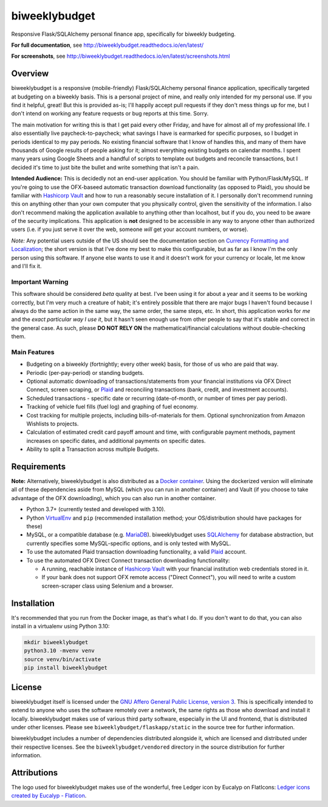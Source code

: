 biweeklybudget
==============

.. image:: https://github.com/jantman/biweeklybudget/actions/workflows/run-tox-suite.yml/badge.svg
   :target: https://github.com/jantman/biweeklybudget/actions/workflows/run-tox-suite.yml
   :alt: GitHub Actions build for master branch

.. image:: https://codecov.io/github/jantman/biweeklybudget/coverage.svg?branch=master
   :target: https://codecov.io/github/jantman/biweeklybudget?branch=master
   :alt: coverage report for master branch

.. image:: https://readthedocs.org/projects/biweeklybudget/badge/?version=latest
   :target: https://readthedocs.org/projects/biweeklybudget/?badge=latest
   :alt: sphinx documentation for latest release

.. image:: http://www.repostatus.org/badges/latest/active.svg
   :alt: Project Status: Active – The project has reached a stable, usable state and is being actively developed.
   :target: http://www.repostatus.org/#active

Responsive Flask/SQLAlchemy personal finance app, specifically for biweekly budgeting.

**For full documentation**, see `http://biweeklybudget.readthedocs.io/en/latest/ <http://biweeklybudget.readthedocs.io/en/latest/>`_

**For screenshots**, see `<http://biweeklybudget.readthedocs.io/en/latest/screenshots.html>`_

Overview
--------

biweeklybudget is a responsive (mobile-friendly) Flask/SQLAlchemy personal finance application, specifically
targeted at budgeting on a biweekly basis. This is a personal project of mine, and really only intended for my
personal use. If you find it helpful, great! But this is provided as-is; I'll happily accept pull requests if they
don't mess things up for me, but I don't intend on working any feature requests or bug reports at this time. Sorry.

The main motivation for writing this is that I get paid every other Friday, and have for almost all of my professional
life. I also essentially live paycheck-to-paycheck; what savings I have is earmarked for specific purposes, so I budget
in periods identical to my pay periods. No existing financial software that I know of handles this, and many of them
have thousands of Google results of people asking for it; almost everything existing budgets on calendar months. I spent
many years using Google Sheets and a handful of scripts to template out budgets and reconcile transactions, but I decided
it's time to just bite the bullet and write something that isn't a pain.

**Intended Audience:** This is decidedly not an end-user application. You should be familiar with Python/Flask/MySQL. If
you're going to use the OFX-baseed automatic transaction download functionality (as opposed to Plaid), you should be
familiar with `Hashicorp Vault <https://www.vaultproject.io/>`_
and how to run a reasonably secure installation of it. I personally don't recommend running this on anything other than
your own computer that you physically control, given the sensitivity of the information. I also don't recommend making the
application available to anything other than localhost, but if you do, you need to be aware of the security implications. This
application is **not** designed to be accessible in any way to anyone other than authorized users (i.e. if you just serve it
over the web, someone *will* get your account numbers, or worse).

*Note:* Any potential users outside of the US should see the documentation section on
`Currency Formatting and Localization <http://biweeklybudget.readthedocs.io/en/latest/app_usage.html#currency-formatting-and-localization>`_;
the short version is that I've done my best to make this configurable, but as far as I know I'm the
only person using this software. If anyone else wants to use it and it doesn't work for your currency
or locale, let me know and I'll fix it.

Important Warning
+++++++++++++++++

This software should be considered *beta* quality at best. I've been using it for about a year and it seems to be working correctly, but I'm very much a creature of habit; it's entirely possible that there are major bugs I haven't found because I always do the same action in the same way, the same order, the same steps, etc. In short, this application works for *me* and the *exact particular way I use it*, but it hasn't seen enough use from other people to say that it's stable and correct in the general case. As such, please **DO NOT RELY ON** the mathematical/financial calculations without double-checking them.

Main Features
+++++++++++++

* Budgeting on a biweekly (fortnightly; every other week) basis, for those of us who are paid that way.
* Periodic (per-pay-period) or standing budgets.
* Optional automatic downloading of transactions/statements from your financial institutions via OFX Direct Connect, screen scraping, or `Plaid <https://plaid.com/>`__ and reconciling transactions (bank, credit, and investment accounts).
* Scheduled transactions - specific date or recurring (date-of-month, or number of times per pay period).
* Tracking of vehicle fuel fills (fuel log) and graphing of fuel economy.
* Cost tracking for multiple projects, including bills-of-materials for them. Optional synchronization from Amazon Wishlists to projects.
* Calculation of estimated credit card payoff amount and time, with configurable payment methods, payment increases on specific dates, and additional payments on specific dates.
* Ability to split a Transaction across multiple Budgets.

Requirements
------------

**Note:** Alternatively, biweeklybudget is also distributed as a `Docker container <http://biweeklybudget.readthedocs.io/en/latest/flask_app.html>`_.
Using the dockerized version will eliminate all of these dependencies aside from MySQL (which you can run in another container) and
Vault (if you choose to take advantage of the OFX downloading), which you can also run in another container.

* Python 3.7+ (currently tested and developed with 3.10).
* Python `VirtualEnv <http://www.virtualenv.org/>`_ and ``pip`` (recommended installation method; your OS/distribution should have packages for these)
* MySQL, or a compatible database (e.g. `MariaDB <https://mariadb.org/>`_). biweeklybudget uses `SQLAlchemy <http://www.sqlalchemy.org/>`_ for database abstraction, but currently specifies some MySQL-specific options, and is only tested with MySQL.
* To use the automated Plaid transaction downloading functionality, a valid `Plaid <https://plaid.com/>`__ account.
* To use the automated OFX Direct Connect transaction downloading functionality:

  * A running, reachable instance of `Hashicorp Vault <https://www.vaultproject.io/>`_ with your financial institution web credentials stored in it.
  * If your bank does not support OFX remote access ("Direct Connect"), you will need to write a custom screen-scraper class using Selenium and a browser.

Installation
------------

It's recommended that you run from the Docker image, as that's what I do. If you
don't want to do that, you can also install in a virtualenv using Python 3.10:

.. code-block:: bash

    mkdir biweeklybudget
    python3.10 -mvenv venv
    source venv/bin/activate
    pip install biweeklybudget

License
-------

biweeklybudget itself is licensed under the
`GNU Affero General Public License, version 3 <https://www.gnu.org/licenses/agpl-3.0.en.html>`_.
This is specifically intended to extend to anyone who uses the software remotely
over a network, the same rights as those who download and install it locally.
biweeklybudget makes use of various third party software, especially in the UI and
frontend, that is distributed under other licenses. Please see
``biweeklybudget/flaskapp/static`` in the source tree for further information.

biweeklybudget includes a number of dependencies distributed alongside it, which
are licensed and distributed under their respective licenses. See the
``biweeklybudget/vendored`` directory in the source distribution for further
information.

Attributions
------------

The logo used for biweeklybudget makes use of the wonderful, free Ledger icon by Eucalyp on FlatIcons: `Ledger icons created by Eucalyp - Flaticon <https://www.flaticon.com/free-icons/ledger>`_.
